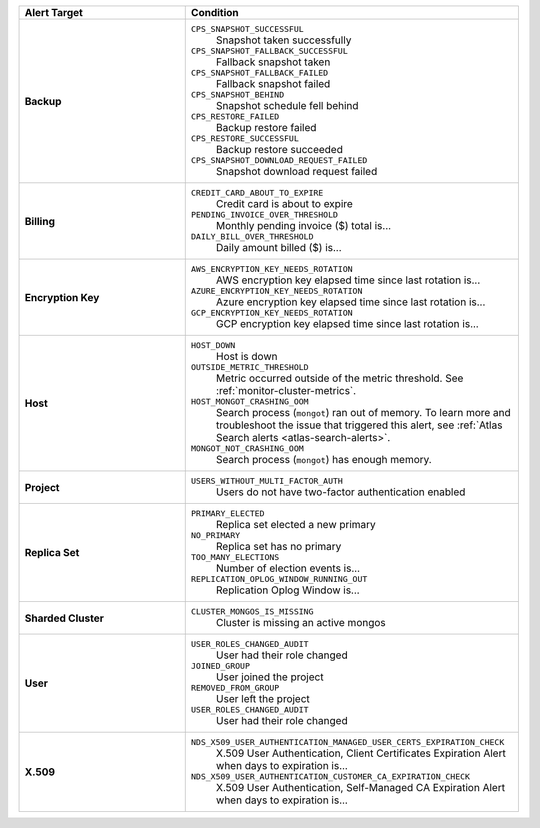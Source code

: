 .. list-table::
   :widths: 40 80
   :header-rows: 1
   :stub-columns: 1

   * - Alert Target
     - Condition

   * - Backup
     -

       ``CPS_SNAPSHOT_SUCCESSFUL``
         Snapshot taken successfully

       ``CPS_SNAPSHOT_FALLBACK_SUCCESSFUL``
         Fallback snapshot taken

       ``CPS_SNAPSHOT_FALLBACK_FAILED``
         Fallback snapshot failed

       ``CPS_SNAPSHOT_BEHIND``
         Snapshot schedule fell behind

       ``CPS_RESTORE_FAILED``
         Backup restore failed

       ``CPS_RESTORE_SUCCESSFUL``
         Backup restore succeeded

       ``CPS_SNAPSHOT_DOWNLOAD_REQUEST_FAILED``
         Snapshot download request failed

   * - Billing
     -

       ``CREDIT_CARD_ABOUT_TO_EXPIRE``
         Credit card is about to expire
       ``PENDING_INVOICE_OVER_THRESHOLD``
          Monthly pending invoice ($) total is...
       ``DAILY_BILL_OVER_THRESHOLD``
         Daily amount billed ($) is...

   * - Encryption Key
     -

       ``AWS_ENCRYPTION_KEY_NEEDS_ROTATION``
         AWS encryption key elapsed time since last rotation is...
       ``AZURE_ENCRYPTION_KEY_NEEDS_ROTATION``
         Azure encryption key elapsed time since last rotation is...
       ``GCP_ENCRYPTION_KEY_NEEDS_ROTATION``
         GCP encryption key elapsed time since last rotation is...

   * - Host
     - 
       ``HOST_DOWN``
         Host is down

       ``OUTSIDE_METRIC_THRESHOLD``
         Metric occurred outside of the metric threshold.
         See :ref:`monitor-cluster-metrics`.

       ``HOST_MONGOT_CRASHING_OOM``
         Search process (``mongot``) ran out of memory.
         To learn more and troubleshoot the issue that triggered this 
         alert, see :ref:`Atlas Search alerts <atlas-search-alerts>`.

       ``MONGOT_NOT_CRASHING_OOM``
         Search process (``mongot``) has enough memory.

   * - Project
     -

       ``USERS_WITHOUT_MULTI_FACTOR_AUTH``
         Users do not have two-factor authentication enabled

   * - Replica Set
     -

       ``PRIMARY_ELECTED``
         Replica set elected a new primary
       ``NO_PRIMARY``
         Replica set has no primary
       ``TOO_MANY_ELECTIONS``
         Number of election events is...
       ``REPLICATION_OPLOG_WINDOW_RUNNING_OUT``
         Replication Oplog Window is...

   * - Sharded Cluster
     -

       ``CLUSTER_MONGOS_IS_MISSING``
         Cluster is missing an active mongos

   * - User
     -

       ``USER_ROLES_CHANGED_AUDIT``
         User had their role changed
       ``JOINED_GROUP``
         User joined the project
       ``REMOVED_FROM_GROUP``
         User left the project
       ``USER_ROLES_CHANGED_AUDIT``
         User had their role changed

   * - X.509
     -

       ``NDS_X509_USER_AUTHENTICATION_MANAGED_USER_CERTS_EXPIRATION_CHECK``
         X.509 User Authentication, Client Certificates Expiration
         Alert when days to expiration is...

       ``NDS_X509_USER_AUTHENTICATION_CUSTOMER_CA_EXPIRATION_CHECK``
         X.509 User Authentication, Self-Managed CA Expiration Alert when days to expiration is...
